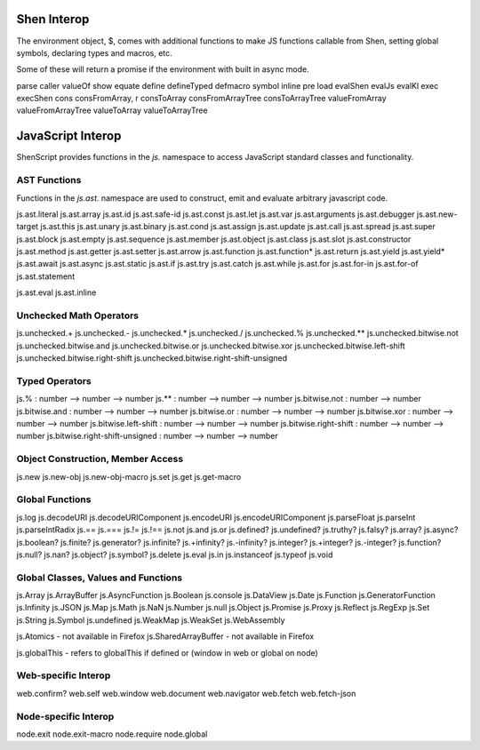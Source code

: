 Shen Interop
============

The environment object, $, comes with additional functions to make JS functions callable from Shen, setting global symbols, declaring types and macros, etc.

Some of these will return a promise if the environment with built in async mode.

parse
caller
valueOf
show
equate
define
defineTyped
defmacro
symbol
inline
pre
load
evalShen
evalJs
evalKl
exec
execShen
cons
consFromArray, r
consToArray
consFromArrayTree
consToArrayTree
valueFromArray
valueFromArrayTree
valueToArray
valueToArrayTree

JavaScript Interop
==================

ShenScript provides functions in the `js.` namespace to access JavaScript standard classes and functionality.

AST Functions
-------------

Functions in the `js.ast.` namespace are used to construct, emit and evaluate arbitrary javascript code.

js.ast.literal
js.ast.array
js.ast.id
js.ast.safe-id
js.ast.const
js.ast.let
js.ast.var
js.ast.arguments
js.ast.debugger
js.ast.new-target
js.ast.this
js.ast.unary
js.ast.binary
js.ast.cond
js.ast.assign
js.ast.update
js.ast.call
js.ast.spread
js.ast.super
js.ast.block
js.ast.empty
js.ast.sequence
js.ast.member
js.ast.object
js.ast.class
js.ast.slot
js.ast.constructor
js.ast.method
js.ast.getter
js.ast.setter
js.ast.arrow
js.ast.function
js.ast.function*
js.ast.return
js.ast.yield
js.ast.yield*
js.ast.await
js.ast.async
js.ast.static
js.ast.if
js.ast.try
js.ast.catch
js.ast.while
js.ast.for
js.ast.for-in
js.ast.for-of
js.ast.statement

js.ast.eval
js.ast.inline

Unchecked Math Operators
------------------------

js.unchecked.+
js.unchecked.-
js.unchecked.*
js.unchecked./
js.unchecked.%
js.unchecked.**
js.unchecked.bitwise.not
js.unchecked.bitwise.and
js.unchecked.bitwise.or
js.unchecked.bitwise.xor
js.unchecked.bitwise.left-shift
js.unchecked.bitwise.right-shift
js.unchecked.bitwise.right-shift-unsigned

Typed Operators
---------------

js.%                            : number --> number --> number
js.**                           : number --> number --> number
js.bitwise.not                  : number --> number
js.bitwise.and                  : number --> number --> number
js.bitwise.or                   : number --> number --> number
js.bitwise.xor                  : number --> number --> number
js.bitwise.left-shift           : number --> number --> number
js.bitwise.right-shift          : number --> number --> number
js.bitwise.right-shift-unsigned : number --> number --> number

Object Construction, Member Access
----------------------------------

js.new
js.new-obj
js.new-obj-macro
js.set
js.get
js.get-macro

Global Functions
----------------

js.log
js.decodeURI
js.decodeURIComponent
js.encodeURI
js.encodeURIComponent
js.parseFloat
js.parseInt
js.parseIntRadix
js.==
js.===
js.!=
js.!==
js.not
js.and
js.or
js.defined?
js.undefined?
js.truthy?
js.falsy?
js.array?
js.async?
js.boolean?
js.finite?
js.generator?
js.infinite?
js.+infinity?
js.-infinity?
js.integer?
js.+integer?
js.-integer?
js.function?
js.null?
js.nan?
js.object?
js.symbol?
js.delete
js.eval
js.in
js.instanceof
js.typeof
js.void

Global Classes, Values and Functions
------------------------------------

js.Array
js.ArrayBuffer
js.AsyncFunction
js.Boolean
js.console
js.DataView
js.Date
js.Function
js.GeneratorFunction
js.Infinity
js.JSON
js.Map
js.Math
js.NaN
js.Number
js.null
js.Object
js.Promise
js.Proxy
js.Reflect
js.RegExp
js.Set
js.String
js.Symbol
js.undefined
js.WeakMap
js.WeakSet
js.WebAssembly

js.Atomics - not available in Firefox
js.SharedArrayBuffer - not available in Firefox

js.globalThis - refers to globalThis if defined or (window in web or global on node)

Web-specific Interop
--------------------

web.confirm?
web.self
web.window
web.document
web.navigator
web.fetch
web.fetch-json

Node-specific Interop
---------------------

node.exit
node.exit-macro
node.require
node.global
